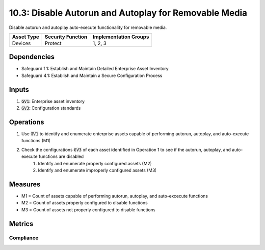 10.3: Disable Autorun and Autoplay for Removable Media
=========================================================
Disable autorun and autoplay auto-execute functionality for removable media.

.. list-table::
	:header-rows: 1

	* - Asset Type
	  - Security Function
	  - Implementation Groups
	* - Devices
	  - Protect
	  - 1, 2, 3

Dependencies
------------
* Safeguard 1.1: Establish and Maintain Detailed Enterprise Asset Inventory
* Safeguard 4.1: Establish and Maintain a Secure Configuration Process

Inputs
-----------
#. :code:`GV1`: Enterprise asset inventory
#. :code:`GV3`: Configuration standards

Operations
----------
#. Use :code:`GV1` to identify and enumerate enterprise assets capable of performing autorun, autoplay, and auto-execute functions (M1)
#. Check the configurations :code:`GV3` of each asset identified in Operation 1 to see if the autorun, autoplay, and auto-execute functions are disabled
	#. Identify and enumerate properly configured assets (M2)
	#. Identify and enumerate improperly configured assets (M3)

Measures
--------
* M1 = Count of assets capable of performing autorun, autoplay, and auto-excecute functions
* M2 = Count of assets properly configured to disable functions
* M3 = Count of assets not properly configured to disable functions


Metrics
-------

Compliance
^^^^^^^^^^^^^^^^^^^^^^^^^^^^^
.. list-table::

	* - **Metric**
	  - | The percentage of assets properly configured to disable autorun, autoplay
	  - | and autoexecute functions.
	* - **Calculation**
	  - :code:`M2 / M1` 

.. history
.. authors
.. license
